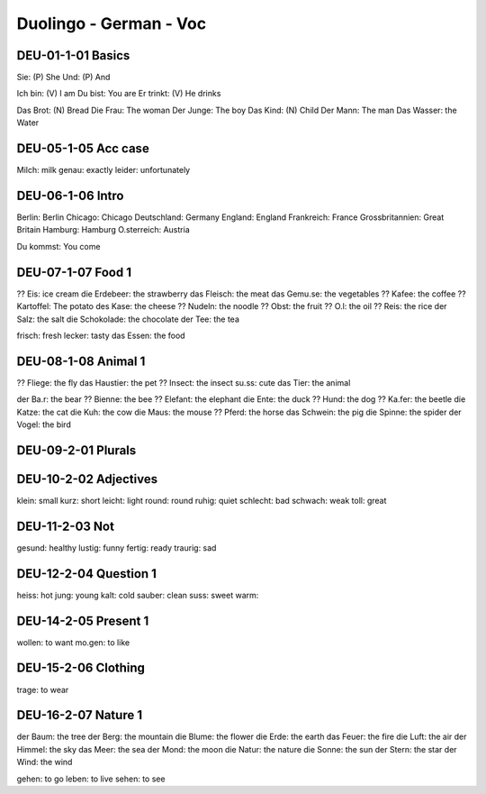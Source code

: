 Duolingo - German - Voc
########################

DEU-01-1-01 Basics
******************

Sie: (P) She
Und: (P) And

Ich bin: (V) I am
Du bist: You are
Er trinkt: (V) He drinks

Das Brot: (N) Bread
Die Frau: The woman
Der Junge: The boy
Das Kind: (N) Child
Der Mann: The man
Das Wasser: the Water

DEU-05-1-05 Acc case
********************

Milch: milk
genau: exactly
leider: unfortunately

DEU-06-1-06 Intro
*****************

Berlin: Berlin
Chicago: Chicago
Deutschland: Germany
England: England
Frankreich: France
Grossbritannien: Great Britain
Hamburg: Hamburg
O.sterreich: Austria

Du kommst: You come

DEU-07-1-07 Food 1
******************

?? Eis: ice cream
die Erdebeer: the strawberry
das Fleisch: the meat
das Gemu.se: the vegetables
?? Kafee: the coffee
?? Kartoffel: The potato
des Kase: the cheese
?? Nudeln: the noodle
?? Obst: the fruit
?? O.l: the oil
?? Reis: the rice
der Salz: the salt
die Schokolade: the chocolate
der Tee: the tea

frisch: fresh
lecker: tasty
das Essen: the food

DEU-08-1-08 Animal 1
********************

?? Fliege: the fly
das Haustier: the pet
?? Insect: the insect
su.ss: cute
das Tier: the animal

der Ba.r: the bear
?? Bienne: the bee
?? Elefant: the elephant
die Ente: the duck
?? Hund: the dog
?? Ka.fer: the beetle
die Katze: the cat
die Kuh: the cow
die Maus: the mouse
?? Pferd: the horse
das Schwein: the pig
die Spinne: the spider
der Vogel: the bird

DEU-09-2-01 Plurals
*******************



DEU-10-2-02 Adjectives
**********************

klein: small
kurz: short
leicht: light
round: round
ruhig: quiet
schlecht: bad
schwach: weak
toll: great

DEU-11-2-03 Not
***************

gesund: healthy
lustig: funny
fertig: ready
traurig: sad

DEU-12-2-04 Question 1
**********************

heiss: hot
jung: young
kalt: cold
sauber: clean
suss: sweet
warm: 

DEU-14-2-05 Present 1
*********************

wollen: to want
mo.gen: to like

DEU-15-2-06 Clothing
********************

trage: to wear

DEU-16-2-07 Nature 1
********************

der Baum: the tree
der Berg: the mountain
die Blume: the flower
die Erde: the earth
das Feuer: the fire
die Luft: the air
der Himmel: the sky
das Meer: the sea
der Mond: the moon
die Natur: the nature
die Sonne: the sun
der Stern: the star
der Wind: the wind

gehen: to go
leben: to live
sehen: to see
